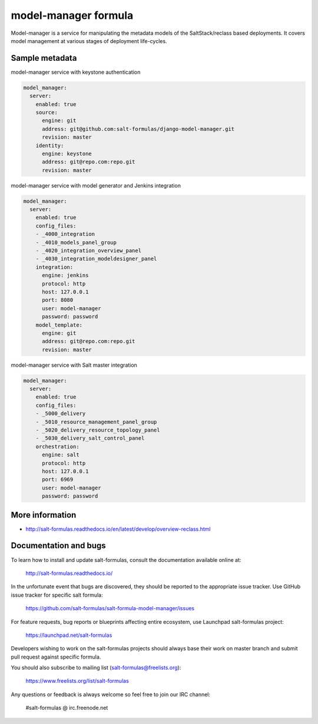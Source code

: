 
=====================
model-manager formula
=====================

Model-manager is a service for manipulating the metadata models of the
SaltStack/reclass based deployments. It covers model management at various
stages of deployment life-cycles.


Sample metadata
===============

model-manager service with keystone authentication

.. code-block:: yaml

    model_manager:
      server:
        enabled: true
        source:
          engine: git
          address: git@github.com:salt-formulas/django-model-manager.git
          revision: master
        identity:
          engine: keystone
          address: git@repo.com:repo.git
          revision: master


model-manager service with model generator and Jenkins integration

.. code-block:: yaml

    model_manager:
      server:
        enabled: true
        config_files:
        - _4000_integration
        - _4010_models_panel_group
        - _4020_integration_overview_panel
        - _4030_integration_modeldesigner_panel
        integration:
          engine: jenkins
          protocol: http
          host: 127.0.0.1
          port: 8080
          user: model-manager
          password: password
        model_template:
          engine: git
          address: git@repo.com:repo.git
          revision: master

model-manager service with Salt master integration

.. code-block:: yaml

    model_manager:
      server:
        enabled: true
        config_files:
        - _5000_delivery
        - _5010_resource_management_panel_group
        - _5020_delivery_resource_topology_panel
        - _5030_delivery_salt_control_panel
        orchestration:
          engine: salt
          protocol: http
          host: 127.0.0.1
          port: 6969
          user: model-manager
          password: password


More information
================

* http://salt-formulas.readthedocs.io/en/latest/develop/overview-reclass.html


Documentation and bugs
======================

To learn how to install and update salt-formulas, consult the documentation
available online at:

    http://salt-formulas.readthedocs.io/

In the unfortunate event that bugs are discovered, they should be reported to
the appropriate issue tracker. Use GitHub issue tracker for specific salt
formula:

    https://github.com/salt-formulas/salt-formula-model-manager/issues

For feature requests, bug reports or blueprints affecting entire ecosystem,
use Launchpad salt-formulas project:

    https://launchpad.net/salt-formulas

Developers wishing to work on the salt-formulas projects should always base
their work on master branch and submit pull request against specific formula.

You should also subscribe to mailing list (salt-formulas@freelists.org):

    https://www.freelists.org/list/salt-formulas

Any questions or feedback is always welcome so feel free to join our IRC
channel:

    #salt-formulas @ irc.freenode.net
